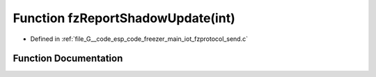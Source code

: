 .. _exhale_function_fzprotocol__send_8c_1a1722b201e1ba55f0145f60c0f34064e9:

Function fzReportShadowUpdate(int)
==================================

- Defined in :ref:`file_G__code_esp_code_freezer_main_iot_fzprotocol_send.c`


Function Documentation
----------------------


.. doxygenfunction:: fzReportShadowUpdate(int)
